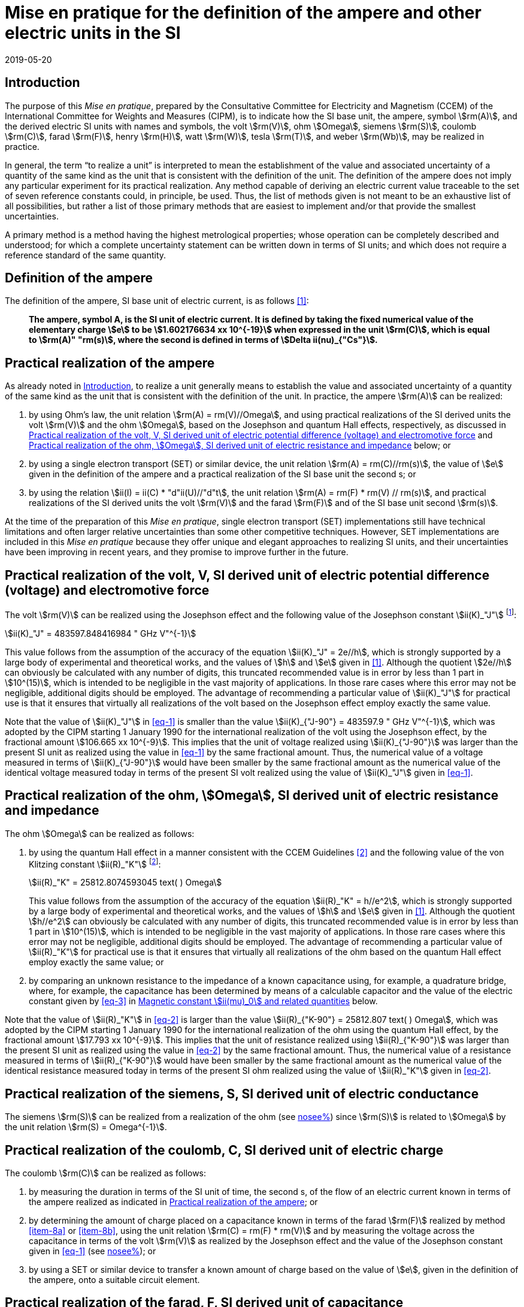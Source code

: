 = Mise en pratique for the definition of the ampere and other electric units in the SI
:appendix-id: 2
:partnumber: 4.1
:edition: 9
:copyright-year: 2019
:revdate: 2019-05-20
:language: en
:title-appendix-en: Mise en pratique
:title-appendix-fr: Mise en pratique
:title-part-en: Mise en pratique for the definition of the ampere and other electric units in the SI
:title-part-fr: Mise en pratique de la définition de l'ampère et d'autres unités électriques
:title-en: The International System of Units
:title-fr: Le système international d’unités
:doctype: mise-en-pratique
:docnumber: SI MEP A1
:committee-acronym: CCEM
:committee-en: Consultative Committee for Electricity and Magnetism
:committee-fr: Comité consultatif d'électricité et magnétisme
:docstage: in-force
:docsubstage: 60
:si-aspect: A_e
:imagesdir: images
:mn-document-class: bipm
:mn-output-extensions: xml,html,pdf,rxl
:local-cache-only:
:data-uri-image:



[[sec-1]]
== Introduction

The purpose of this _Mise en pratique_, prepared by the Consultative Committee for Electricity and Magnetism (CCEM) of the International Committee for Weights and Measures (CIPM), is to indicate how the SI base unit, the ampere, symbol stem:[rm(A)], and the derived electric SI units with names and symbols, the volt stem:[rm(V)], ohm stem:[Omega], siemens stem:[rm(S)], coulomb stem:[rm(C)], farad stem:[rm(F)], henry stem:[rm(H)], watt stem:[rm(W)], tesla stem:[rm(T)], and weber stem:[rm(Wb)], may be realized in practice.

In general, the term "`to realize a unit`" is interpreted to mean the establishment of the value and associated uncertainty of a quantity of the same kind as the unit that is consistent with the definition of the unit. The definition of the ampere does not imply any particular experiment for its practical realization. Any method capable of deriving an electric current value traceable to the set of seven reference constants could, in principle, be used. Thus, the list of methods given is not meant to be an exhaustive list of all possibilities, but rather a list of those primary methods that are easiest to implement and/or that provide the smallest uncertainties.

A primary method is a method having the highest metrological properties; whose operation can be completely described and understood; for which a complete uncertainty statement can be written down in terms of SI units; and which does not require a reference standard of the same quantity.


== Definition of the ampere

The definition of the ampere, SI base unit of electric current, is as follows <<bipm>>:

____
*The ampere, symbol A, is the SI unit of electric current. It is defined by taking the fixed numerical value of the elementary charge stem:[e] to be stem:[1.602176634 xx 10^{-19}] when expressed in the unit stem:[rm(C)], which is equal to stem:[rm(A)" "rm(s)], where the second is defined in terms of stem:[Delta ii(nu)_{"Cs"}].*
____


[[sec-3]]
== Practical realization of the ampere

As already noted in <<sec-1>>, to realize a unit generally means to establish the value and associated uncertainty of a quantity of the same kind as the unit that is consistent with the definition of the unit. In practice, the ampere stem:[rm(A)] can be realized:

. by using Ohm's law, the unit relation stem:[rm(A) = rm(V)//Omega], and using practical realizations of the SI
derived units the volt stem:[rm(V)] and the ohm stem:[Omega], based on the Josephson and quantum Hall effects,
respectively, as discussed in <<sec-4>> and <<sec-5>> below; or

. by using a single electron transport (SET) or similar device, the unit relation stem:[rm(A) = rm(C)//rm(s)], the
value of stem:[e] given in the definition of the ampere and a practical realization of the SI base unit
the second s; or

. by using the relation stem:[ii(I) = ii(C) * "d"ii(U)//"d"t], the unit relation stem:[rm(A) = rm(F) * rm(V) // rm(s)], and practical realizations of the
SI derived units the volt stem:[rm(V)] and the farad stem:[rm(F)] and of the SI base unit second stem:[rm(s)].

At the time of the preparation of this _Mise en pratique_, single electron transport (SET)
implementations still have technical limitations and often larger relative uncertainties than some
other competitive techniques. However, SET implementations are included in this _Mise en pratique_
because they offer unique and elegant approaches to realizing SI units, and their uncertainties have
been improving in recent years, and they promise to improve further in the future.


[[sec-4]]
== Practical realization of the volt, V, SI derived unit of electric potential difference (voltage) and electromotive force

The volt stem:[rm(V)] can be realized using the Josephson effect and the following value of the Josephson constant stem:[ii(K)_"J"] footnote:[This value has been calculated to 15 significant digits.]:

[[eq-1]]
[stem]
++++
ii(K)_"J" = 483597.848416984 " GHz V"^{-1}
++++

This value follows from the assumption of the accuracy of the equation stem:[ii(K)_"J" = 2e//h], which is strongly
supported by a large body of experimental and theoretical works, and the values of stem:[h] and stem:[e] given in
<<bipm>>. Although the quotient stem:[2e//h] can obviously be calculated with any number of digits, this truncated
recommended value is in error by less than 1 part in stem:[10^(15)], which is intended to be negligible in the
vast majority of applications. In those rare cases where this error may not be negligible, additional
digits should be employed. The advantage of recommending a particular value of stem:[ii(K)_"J"] for practical use
is that it ensures that virtually all realizations of the volt based on the Josephson effect employ
exactly the same value.

Note that the value of stem:[ii(K)_"J"] in <<eq-1>> is smaller than the value stem:[ii(K)_{"J-90"} = 483597.9 " GHz V"^{-1}], which was
adopted by the CIPM starting 1 January 1990 for the international realization of the volt using the
Josephson effect, by the fractional amount stem:[106.665 xx 10^{-9}]. This implies that the unit of voltage
realized using stem:[ii(K)_{"J-90"}] was larger than the present SI unit as realized using the value in <<eq-1>> by the
same fractional amount. Thus, the numerical value of a voltage measured in terms of stem:[ii(K)_{"J-90"}] would
have been smaller by the same fractional amount as the numerical value of the identical voltage
measured today in terms of the present SI volt realized using the value of stem:[ii(K)_"J"] given in <<eq-1>>.


[[sec-5]]
== Practical realization of the ohm, stem:[Omega], SI derived unit of electric resistance and impedance

The ohm stem:[Omega] can be realized as follows:

. by using the quantum Hall effect in a manner consistent with the CCEM Guidelines <<delahaye>> and the following value of the von Klitzing constant stem:[ii(R)_"K"] footnote:[This value has been calculated to 15 significant digits.]:
+
--
[[eq-2]]
[stem]
++++
ii(R)_"K" = 25812.8074593045 text( ) Omega
++++

This value follows from the assumption of the accuracy of the equation stem:[ii(R)_"K" = h//e^2], which is
strongly supported by a large body of experimental and theoretical works, and the values of stem:[h]
and stem:[e] given in <<bipm>>. Although the quotient stem:[h//e^2] can obviously be calculated with any number
of digits, this truncated recommended value is in error by less than 1 part in stem:[10^(15)], which is
intended to be negligible in the vast majority of applications. In those rare cases where this
error may not be negligible, additional digits should be employed. The advantage of
recommending a particular value of stem:[ii(R)_"K"] for practical use is that it ensures that virtually all
realizations of the ohm based on the quantum Hall effect employ exactly the same value; or
--

. by comparing an unknown resistance to the impedance of a known capacitance using, for
example, a quadrature bridge, where, for example, the capacitance has been determined by
means of a calculable capacitor and the value of the electric constant given by <<eq-3>> in
<<magnetic_constant>> below.


Note that the value of stem:[ii(R)_"K"] in <<eq-2>> is larger than the value stem:[ii(R)_{"K-90"} = 25812.807 text( ) Omega], which was adopted
by the CIPM starting 1 January 1990 for the international realization of the ohm using the quantum
Hall effect, by the fractional amount stem:[17.793 xx 10^{-9}]. This implies that the unit of resistance realized
using stem:[ii(R)_{"K-90"}] was larger than the present SI unit as realized using the value in <<eq-2>> by the same
fractional amount. Thus, the numerical value of a resistance measured in terms of stem:[ii(R)_{"K-90"}] would have
been smaller by the same fractional amount as the numerical value of the identical resistance
measured today in terms of the present SI ohm realized using the value of stem:[ii(R)_"K"] given in <<eq-2>>.



== Practical realization of the siemens, S, SI derived unit of electric conductance

The siemens stem:[rm(S)] can be realized from a realization of the ohm (see <<sec-5,nosee%>>) since stem:[rm(S)] is related to stem:[Omega] by the
unit relation stem:[rm(S) = Omega^{-1}].


== Practical realization of the coulomb, C, SI derived unit of electric charge

The coulomb stem:[rm(C)] can be realized as follows:

. by measuring the duration in terms of the SI unit of time, the second s, of the flow of an
electric current known in terms of the ampere realized as indicated in <<sec-3>>; or

. by determining the amount of charge placed on a capacitance known in terms of the farad stem:[rm(F)] realized by method <<item-8a>> or <<item-8b>>, using the unit relation stem:[rm(C) = rm(F) * rm(V)] and by measuring the voltage across the capacitance in terms of the volt stem:[rm(V)] as realized by the Josephson effect and the value of the Josephson constant given in <<eq-1>> (see <<sec-4,nosee%>>); or

. by using a SET or similar device to transfer a known amount of charge based on the value of stem:[e], given in the definition of the ampere, onto a suitable circuit element.


[[sec-8]]
== Practical realization of the farad, F, SI derived unit of capacitance

The farad stem:[rm(F)] can be realized as follows:

. [[item-8a]]by comparing the impedance of a known resistance obtained using the quantum Hall effect and the value of the von Klitzing constant given in <<eq-2>> (see <<sec-5>>), including a quantized Hall resistance itself, to the impedance of an unknown capacitance using, for example, a quadrature bridge; or

. [[item-8b]]by using a calculable capacitor and the value of the electric constant given by <<eq-3>>.


== Practical realization of the henry, H, SI derived unit of inductance

The henry stem:[rm(H)] can be realized as follows:

. by comparing the impedance of an unknown inductance to the impedance of a known capacitance with the aid of known resistances using, for example, a Maxwell-Wien bridge, where the known capacitance and resistances have been determined, for example, from the quantum Hall effect and the value of stem:[ii(R)_"K"] given in <<eq-2>> (see <<sec-5>> and <<sec-8>>); or

. by using a calculable inductor of, for example, the Campbell type of mutual inductor and the value of the magnetic constant stem:[ii(mu)_0] given by <<eq-6>>.


== Practical realization of the watt, W, SI derived unit of power

The watt W can be realized using electrical units by using the fact that electric power is equal to current times voltage, the unit relation based on Ohm's law, stem:[rm(W) = rm(V)^2//Omega], and realizations of the volt and ohm using the Josephson and quantum Hall effects and the values of the Josephson and von Klitzing constants given in <<eq-1>> and <<eq-2>> (see <<sec-4,nosee%>> and <<sec-5,nosee%>>).



== Practical realization of the tesla, T, SI derived unit of magnetic flux density

The tesla stem:[rm(T)] can be realized as follows:

. by using a solenoid, Helmholtz coil or other configuration of conductors of known dimensions carrying an electric current determined in terms of the ampere realized as
discussed in <<sec-3>>, and the value of the magnetic constant stem:[ii(mu)_0] given in <<eq-6>> in the calculation of the magnetic flux density generated by the current carrying conductors; or

. by using nuclear magnetic resonance (NMR) with a sample of known gyromagnetic ratio, for example, a spherical sample of pure stem:["H"_2 "O"] at 25 °C and the most recent recommended value of the shielded gyromagnetic ratio of the proton stem:[gamma_{"p'"}] given by CODATA.


== Practical realization of the weber, Wb, SI derived unit of magnetic flux

The weber stem:[rm(Wb)] can be realized from the tesla based on the unit relation stem:[rm(Wb) = rm(T)" "rm(m)^2] or from the volt based on the unit relation stem:[rm(Wb) = rm(V)" "rm(s)]. Use can also be made of the fact that the magnetic flux quantum stem:[ii(phi)_0], which characterizes the magnetic properties of superconductors, is related to stem:[h] and stem:[e] as given in <<bipm>> by the exact relation stem:[ii(phi)_0 = h//2e].

[[magnetic_constant]]
== Magnetic constant stem:[ii(mu)_0] and related quantities

The new definitions of the kilogram, ampere, kelvin, and mole do not alter the relationships among the magnetic constant (permeability of vacuum) stem:[ii(mu)_0], electric constant (permittivity of vacuum) stem:[ii(epsilon)_0], characteristic impedance of vacuum stem:[ii(Z)_0], admittance of vacuum stem:[ii(Y)_0], and speed of light in vacuum stem:[c]. Moreover, they do not change the exact value of stem:[c], which is explicit in the definition of the SI base unit of length, the metre, m. The relationships among these constants are

[[eq-3]]
[stem]
++++
ii(epsilon)_0 = 1 // ii(mu)_0 c^2
++++

[stem]
++++
ii(Z)_0 = ii(mu)_0 c = (ii(mu)_0 // ii(epsilon)_0)^{1//2}
++++

[stem]
++++
ii(Y)_0 = 1 // ii(mu)_0 c = (ii(epsilon)_0 // ii(mu)_0)^{1//2} = 1 // ii(Z)_0
++++


However, the new definitions do affect the value of stem:[ii(mu)_0], and hence the values of stem:[ii(epsilon)_0], stem:[ii(Z)_0], and stem:[ii(Y)_0]. In particular, stem:[ii(mu)_0] no longer has the exact value stem:[4 pi xx 10^{-7} " "rm(N)" "rm(A)^{-2}] and must be determined experimentally. The value of stem:[ii(mu)_0] can be obtained with a relative standard uncertainty, stem:[u_"r"], identical to that of the fine structure constant stem:[ii(alpha)] from the exact relation

[[eq-6]]
[stem]
++++
ii(mu)_0 = ii(alpha) {2h} / {c e^2}
++++


Since stem:[h], stem:[c], and stem:[e] have fixed numerical values, it follows from <<eq-3>>-<<eq-6>> that


[stem]
++++
u_"r" (ii(Y)_0) = u_"r" (ii(Z)_0) = u_"r" (ii(epsilon)_0) = u_"r" (ii(mu)_0) = u_"r" (ii(alpha))
++++

The recommended values of stem:[h], stem:[e], stem:[k], and stem:[ii(N)_"A"] resulting from the 2017 CODATA special least-squares adjustment of the values of the fundamental constants <<newell>> were the basis of the exact values used for these four constants in the new definitions of the kilogram, ampere, kelvin, and mole adopted by the 26th CGPM <<bipm>>. The 2017 special adjustment but with stem:[h], stem:[e], stem:[k], and stem:[ii(N)_"A"] taken to have the exact values used in the new definitions, yields the following currently recommended value of the magnetic constant:


[stem]
++++
ii(mu)_0 = 4 pi [1 + 2.0(2.3) xx 10^{-10}] xx 10^{-7} " "rm(N)" "rm(A)^{-2}
= 12.5663706169(29) xx 10^{-7} " "rm(N)" "rm(A)^{-2}
++++


However, users should always compute the value from the most recent CODATA adjustment <<codata>>. The values and uncertainties of the electric constant, characteristic impedance of vacuum and characteristic admittance of vacuum may always be obtained from the relationships of <<eq-3>>-<<eq-6>>.

It should be recognized that the recommended values for stem:[ii(mu)_0], stem:[ii(epsilon)_0], stem:[ii(Z)_0], and stem:[ii(Y)_0] are expected to change slightly from one future CODATA adjustment to the next, as new data that influence the value of stem:[ii(alpha)] become available. Users of this document should, therefore, always employ the most up-to-date CODATA recommended values for these constants in their calculations. Of course, the values of stem:[h], stem:[e], stem:[k], and stem:[ii(N)_"A"] fixed by the new definitions will be unchanged from one adjustment to the next.


[bibliography]
== References

* [[[bipm,1]]] BIPM, The International System of Units (SI Brochure) [9th edition, 2019], https://www.bipm.org/en/publications/si-brochure/.

* [[[delahaye,2]]] F. Delahaye and B. Jeckelmann, ‘Revised technical guidelines for reliable dc measurements of the quantized Hall resistance’, _Metrologia_, *40(5)*, 217-223 (2003).

* [[[newell,3]]] D. Newell, F. Cabiati, J. Fischer, K. Fujii, S. G. Karshenboim, H. S. Margolis, E. de Mirandes, P.J. Mohr, F. Nez, K. Pachucki, T. J. Quinn, B. N. Taylor, M. Wang, B. Wood and Z. Zhang, ‘The CODATA 2017 Values of stem:[h], stem:[e], stem:[k], and stem:[ii(N)_"A"] for the Revision of the SI’, _Metrologia_, *55(1)* L13-L16 (2018).

* [[[codata,4]]] '`CODATA recommended values of the fundamental physical constants: 2018`', https://physics.nist.gov/cuu/Constants/index.html.
